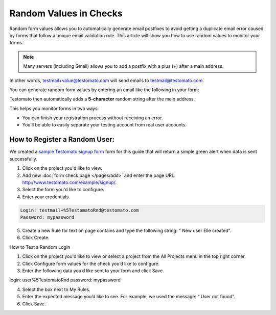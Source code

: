 Random Values in Checks
=======================

Random form values allows you to automatically generate email postfixes to avoid
getting a duplicate email error caused by forms that follow a unique email
validation rule. This article will show you how to use random values to
monitor your forms.

.. note:: Many servers (including Gmail) allows you to add a postfix with a plus (+) after a main address.

In other words, testmail+value@testomato.com will send emails to testmail@testomato.com.

You can generate random form values by entering an email like the following
in your form:

.. code-block:: none
 testmail%5TestomatoRnd@testomato.com

Testomato then automatically adds a **5-character** random string after the
main address.

This helps you monitor forms in two ways:

* You can finish your registration process without receiving an error.
* You’ll be able to easily separate your testing account from real user accounts.


How to Register a Random User:
~~~~~~~~~~~~~~~~~~~~~~~~~~~~~~

We created a `sample Testomato signup form <https://www.testomato.com/example/signup/>`_
form for this guide that will return a simple green alert when data is sent successfully.

.. image:: sign-up.png
  :align: center
  :alt: Sign Up

1. Click on the project you'd like to view.

2. Add new :doc:`form check page </pages/add>` and enter the page URL: http://www.testomato.com/example/signup/.

3. Select the form you'd like to configure.

4. Enter your credentials.

.. code-block:: bash

   Login: testmail+%5TestomatoRnd@testomato.com
   Password: mypassword

5. Create a new Rule for text on page contains and type the following string: " New user Elle created".
6. Click Create.

How to Test a Random Login

1. Click on the project you'd like to view or select a project from the  All Projects menu in the top right corner.
2. Click  Configure form values for the check you’d like to configure.
3. Enter the following data you’d like sent to your form and click  Save.

login: user%5TestomatoRnd
password: mypassword

4. Select the box next to  My Rules.
5. Enter the expected message you’d like to see. For example, we used the message: “ User not found”.
6. Click Save.
